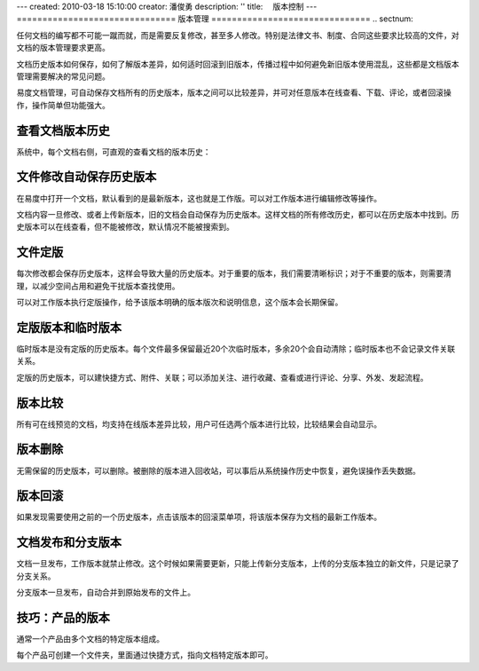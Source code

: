---
created: 2010-03-18 15:10:00
creator: 潘俊勇
description: ''
title: 　版本控制
---
===============================
版本管理
===============================
.. sectnum::

任何文档的编写都不可能一蹴而就，而是需要反复修改，甚至多人修改。特别是法律文书、制度、合同这些要求比较高的文件，对文档的版本管理要求更高。


文档历史版本如何保存，如何了解版本差异，如何适时回滚到旧版本，传播过程中如何避免新旧版本使用混乱，这些都是文档版本管理需要解决的常见问题。


易度文档管理，可自动保存文档所有的历史版本，版本之间可以比较差异，并可对任意版本在线查看、下载、评论，或者回滚操作，操作简单但功能强大。

查看文档版本历史
====================================

系统中，每个文档右侧，可直观的查看文档的版本历史：

.. image:: pic/wenjianbanben.jpg
   :alt: 文档版本管理

文件修改自动保存历史版本
====================================
在易度中打开一个文档，默认看到的是最新版本，这也就是工作版。可以对工作版本进行编辑修改等操作。

文档内容一旦修改、或者上传新版本，旧的文档会自动保存为历史版本。这样文档的所有修改历史，都可以在历史版本中找到。历史版本可以在线查看，但不能被修改，默认情况不能被搜索到。

文件定版
====================================
每次修改都会保存历史版本，这样会导致大量的历史版本。对于重要的版本，我们需要清晰标识；对于不重要的版本，则需要清理，以减少空间占用和避免干扰版本查找使用。

可以对工作版本执行定版操作，给予该版本明确的版本版次和说明信息，这个版本会长期保留。

.. image:: pic/dingban.jpg
   :alt: 文件定版

定版版本和临时版本
====================================
临时版本是没有定版的历史版本。每个文件最多保留最近20个次临时版本，多余20个会自动清除；临时版本也不会记录文件关联关系。

定版的历史版本，可以建快捷方式、附件、关联；可以添加关注、进行收藏、查看或进行评论、分享、外发、发起流程。

.. image:: pic/banbenqubie.jpg
   :alt: 定版版本和临时版本

版本比较
====================================
所有可在线预览的文档，均支持在线版本差异比较，用户可任选两个版本进行比较，比较结果会自动显示。

.. image:: pic/chayibijiao.jpg
   :alt: 版本比较
   :width: 490
 
版本删除
=============
无需保留的历史版本，可以删除。被删除的版本进入回收站，可以事后从系统操作历史中恢复，避免误操作丢失数据。

.. image:: pic/shanchu.jpg
   :alt: 版本删除

版本回滚
==============
如果发现需要使用之前的一个历史版本，点击该版本的回滚菜单项，将该版本保存为文档的最新工作版本。

文档发布和分支版本
============================
文档一旦发布，工作版本就禁止修改。这个时候如果需要更新，只能上传新分支版本，上传的分支版本独立的新文件，只是记录了分支关系。

分支版本一旦发布，自动合并到原始发布的文件上。

技巧：产品的版本
==========================
通常一个产品由多个文档的特定版本组成。

每个产品可创建一个文件夹，里面通过快捷方式，指向文档特定版本即可。
